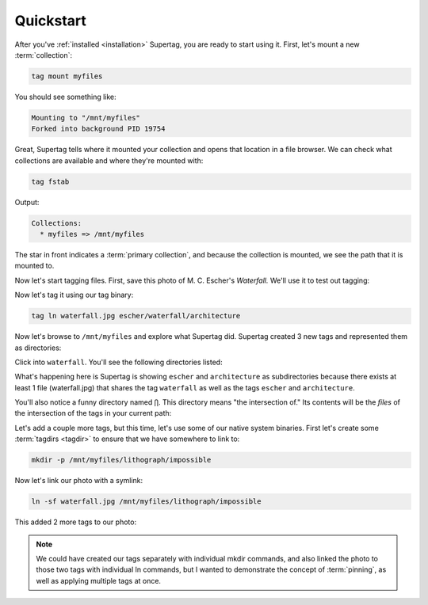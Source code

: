 .. _quickstart:

Quickstart
###########

After you've :ref:`installed <installation>` Supertag, you are ready to start using it. First, let's mount a new
:term:`collection`:

.. code-block:: bash

    tag mount myfiles

You should see something like:

.. code-block::

    Mounting to "/mnt/myfiles"
    Forked into background PID 19754

Great, Supertag tells where it mounted your collection and opens that location in a file browser. We can check what collections are available and where they're mounted with:

.. code-block:: bash

    tag fstab

Output:

.. code-block::

    Collections:
      * myfiles => /mnt/myfiles

The star in front indicates a :term:`primary collection`, and because the collection is mounted, we see the path that
it is mounted to.

Now let's start tagging files. First, save this photo of M. C. Escher's *Waterfall.* We'll
use it to test out tagging:

.. image:: ../images/waterfall.jpg

Now let's tag it using our tag binary:

.. code-block:: bash

    tag ln waterfall.jpg escher/waterfall/architecture

Now let's browse to ``/mnt/myfiles`` and explore what Supertag did. Supertag created 3 new tags and represented them as directories:

.. image:: ../images/quickstart/3tags.png

Click into ``waterfall``. You'll see the following directories listed:

.. image:: ../images/quickstart/subdirs.png

What's happening here is Supertag is showing ``escher`` and ``architecture`` as subdirectories
because there exists at least 1 file (waterfall.jpg) that shares the tag ``waterfall`` as well as the
tags ``escher`` and ``architecture``.

You'll also notice a funny directory named ``⋂``. This directory means "the intersection of." Its
contents will be the *files* of the intersection of the tags in your current path:

.. image:: ../images/quickstart/intersection.png

Let's add a couple more tags, but this time, let's use some of our native system binaries. First
let's create some :term:`tagdirs <tagdir>` to ensure that we have somewhere to link to:

.. code-block:: bash

    mkdir -p /mnt/myfiles/lithograph/impossible

Now let's link our photo with a symlink:

.. code-block:: bash

    ln -sf waterfall.jpg /mnt/myfiles/lithograph/impossible

This added 2 more tags to our photo:

.. image:: ../images/quickstart/moretags.png

.. note::

    We could have created our tags separately with individual mkdir commands, and also linked
    the photo to those two tags with individual ln commands, but I wanted to demonstrate the
    concept of :term:`pinning`, as well as applying multiple tags at once.

